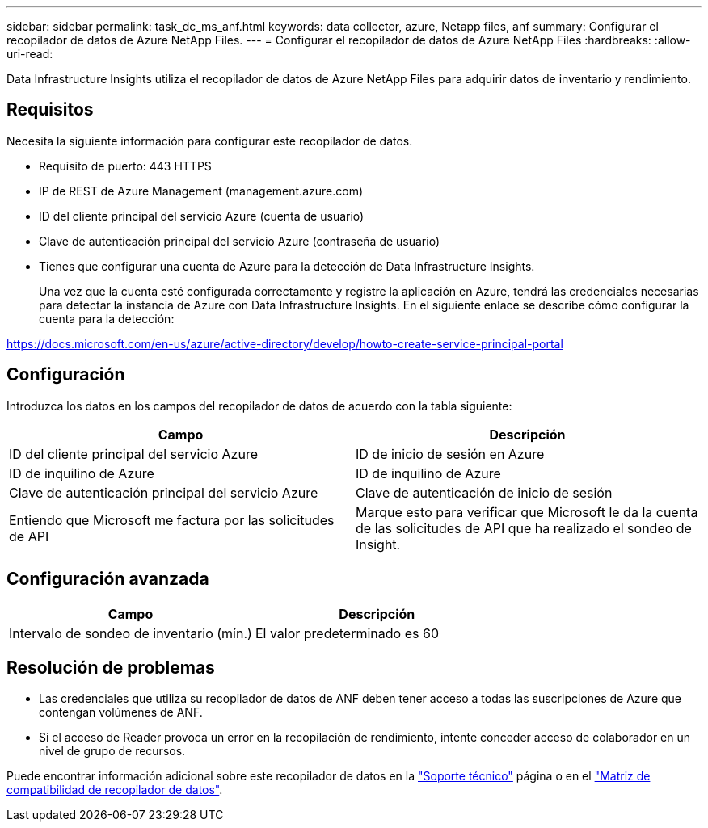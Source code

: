 ---
sidebar: sidebar 
permalink: task_dc_ms_anf.html 
keywords: data collector, azure, Netapp files, anf 
summary: Configurar el recopilador de datos de Azure NetApp Files. 
---
= Configurar el recopilador de datos de Azure NetApp Files
:hardbreaks:
:allow-uri-read: 


[role="lead"]
Data Infrastructure Insights utiliza el recopilador de datos de Azure NetApp Files para adquirir datos de inventario y rendimiento.



== Requisitos

Necesita la siguiente información para configurar este recopilador de datos.

* Requisito de puerto: 443 HTTPS
* IP de REST de Azure Management (management.azure.com)
* ID del cliente principal del servicio Azure (cuenta de usuario)
* Clave de autenticación principal del servicio Azure (contraseña de usuario)
* Tienes que configurar una cuenta de Azure para la detección de Data Infrastructure Insights.
+
Una vez que la cuenta esté configurada correctamente y registre la aplicación en Azure, tendrá las credenciales necesarias para detectar la instancia de Azure con Data Infrastructure Insights. En el siguiente enlace se describe cómo configurar la cuenta para la detección:



https://docs.microsoft.com/en-us/azure/active-directory/develop/howto-create-service-principal-portal[]



== Configuración

Introduzca los datos en los campos del recopilador de datos de acuerdo con la tabla siguiente:

[cols="2*"]
|===
| Campo | Descripción 


| ID del cliente principal del servicio Azure | ID de inicio de sesión en Azure 


| ID de inquilino de Azure | ID de inquilino de Azure 


| Clave de autenticación principal del servicio Azure | Clave de autenticación de inicio de sesión 


| Entiendo que Microsoft me factura por las solicitudes de API | Marque esto para verificar que Microsoft le da la cuenta de las solicitudes de API que ha realizado el sondeo de Insight. 
|===


== Configuración avanzada

[cols="2*"]
|===
| Campo | Descripción 


| Intervalo de sondeo de inventario (mín.) | El valor predeterminado es 60 
|===


== Resolución de problemas

* Las credenciales que utiliza su recopilador de datos de ANF deben tener acceso a todas las suscripciones de Azure que contengan volúmenes de ANF.
* Si el acceso de Reader provoca un error en la recopilación de rendimiento, intente conceder acceso de colaborador en un nivel de grupo de recursos.


Puede encontrar información adicional sobre este recopilador de datos en la link:concept_requesting_support.html["Soporte técnico"] página o en el link:reference_data_collector_support_matrix.html["Matriz de compatibilidad de recopilador de datos"].
